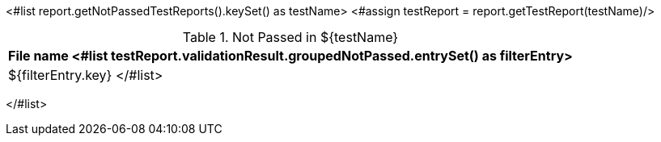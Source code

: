 <#list report.getNotPassedTestReports().keySet() as testName>
<#assign testReport = report.getTestReport(testName)/>
[options="header"]
.Not Passed in ${testName}
|============
|File name
<#list testReport.validationResult.groupedNotPassed.entrySet() as filterEntry>

|${filterEntry.key}
</#list>

|============
</#list>
